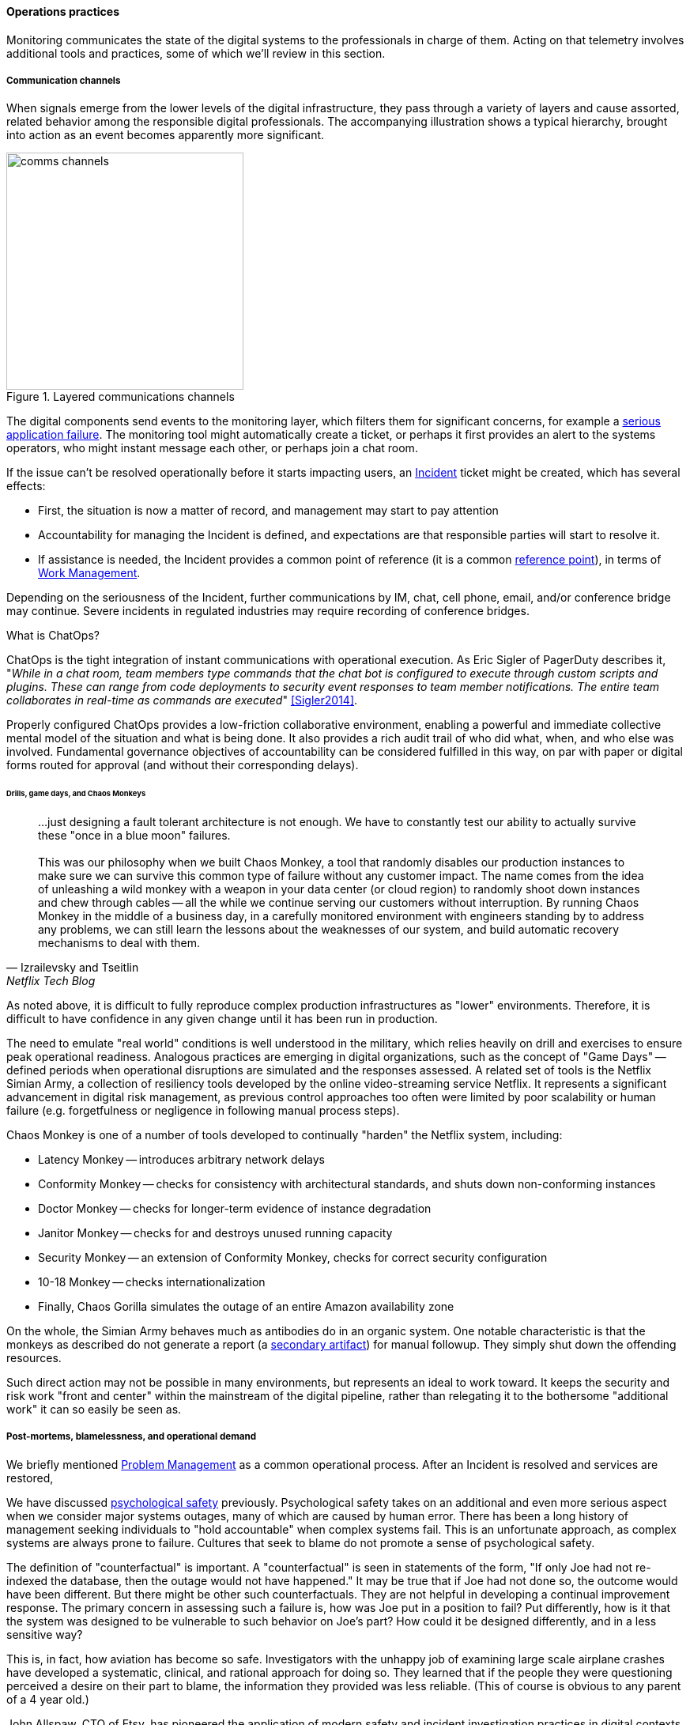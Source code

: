 ==== Operations practices

Monitoring communicates the state of the digital systems to the professionals in charge of them. Acting on that telemetry involves additional tools and practices, some of which we'll review in this section.

===== Communication channels

When signals emerge from the lower levels of the digital infrastructure, they pass through a variety of layers and cause assorted, related behavior among the responsible digital professionals. The accompanying illustration shows a typical hierarchy, brought into action as an event becomes apparently more significant.

.Layered communications channels
image::images/2_06-commstack.png[comms channels, 300, float="right"]

The digital components send events to the monitoring layer, which filters them for significant concerns, for example a xref:custom-monitoring[serious application failure]. The monitoring tool might automatically create a ticket, or perhaps it first provides an alert to the systems operators, who might instant message each other, or perhaps join a chat room.

If the issue can't be resolved operationally before it starts impacting users, an xref:ops-day-in-life[Incident] ticket might be created, which has several effects:

* First, the situation is now a matter of record, and management may start to pay attention
* Accountability for managing the Incident is defined, and expectations are that responsible parties will start to resolve it.
* If assistance is needed, the Incident provides a common point of reference (it is a common xref:representation[reference point]), in terms of xref:2_05.00-work-management[Work Management].

Depending on the seriousness of the Incident, further communications by IM, chat, cell phone, email, and/or conference bridge may continue. Severe incidents in regulated industries may require recording of conference bridges.

anchor:ChatOps[]

.What is ChatOps?
****
ChatOps is the tight integration of instant communications with operational execution. As Eric Sigler of PagerDuty describes it, "_While in a chat room, team members type commands that the chat bot is configured to execute through custom scripts and plugins. These can range from code deployments to security event responses to team member notifications. The entire team collaborates in real-time as commands are executed_" <<Sigler2014>>.

Properly configured ChatOps provides a low-friction collaborative environment, enabling a powerful and immediate collective mental model of the situation and what is being done. It also provides a rich audit trail of who did what, when, and who else was involved. Fundamental governance objectives of accountability can be considered fulfilled in this way, on par with paper or digital forms routed for approval (and without their corresponding delays).
****

anchor:simian-army[]

====== Drills, game days, and Chaos Monkeys

[quote, Izrailevsky and Tseitlin, Netflix Tech Blog]
...just designing a fault tolerant architecture is not enough. We have to constantly test our ability to actually survive these "once in a blue moon" failures. +
 +
This was our philosophy when we built Chaos Monkey, a tool that randomly disables our production instances to make sure we can survive this common type of failure without any customer impact. The name comes from the idea of unleashing a wild monkey with a weapon in your data center (or cloud region) to randomly shoot down instances and chew through cables -- all the while we continue serving our customers without interruption. By running Chaos Monkey in the middle of a business day, in a carefully monitored environment with engineers standing by to address any problems, we can still learn the lessons about the weaknesses of our system, and build automatic recovery mechanisms to deal with them.

As noted above, it is difficult to fully reproduce complex production infrastructures as "lower" environments. Therefore, it is difficult to have confidence in any given change until it has been run in production.

The need to emulate "real world" conditions is well understood in the military, which relies heavily on drill and exercises to ensure peak operational readiness. Analogous practices are emerging in digital organizations, such as the concept of "Game Days" -- defined periods when operational disruptions are simulated and the responses assessed. A related set of tools is the Netflix Simian Army, a collection of resiliency tools developed by the online video-streaming service Netflix. It represents a significant advancement in digital risk management, as previous control approaches too often were limited by poor scalability or human failure (e.g. forgetfulness or negligence in following manual process steps).

Chaos Monkey is one of a number of tools developed to continually "harden" the Netflix system, including:

* Latency Monkey -- introduces arbitrary network delays
* Conformity Monkey -- checks for consistency with architectural standards, and shuts down non-conforming instances
* Doctor Monkey -- checks for longer-term evidence of instance degradation
* Janitor Monkey -- checks for and destroys unused running capacity
* Security Monkey -- an extension of Conformity Monkey, checks for correct security configuration
* 10-18 Monkey -- checks internationalization
* Finally, Chaos Gorilla simulates the outage of an entire Amazon availability zone

On the whole, the Simian Army behaves much as antibodies do in an organic system. One notable characteristic is that the monkeys as described do not generate a report (a xref:secondary-artifacts[secondary artifact]) for manual followup. They simply shut down the offending resources.

Such direct action may not be possible in many environments, but represents an ideal to work toward. It keeps the security and risk work "front and center" within the mainstream of the digital pipeline, rather than relegating it to the bothersome "additional work" it can so easily be seen as.

anchor:blameless-postmortems[]

===== Post-mortems, blamelessness, and operational demand

We briefly mentioned xref:IT-process-emergence[Problem Management] as a common operational process. After an Incident is resolved and services are restored,

We have discussed xref:psych-safety[psychological safety] previously. Psychological safety takes on an additional and even more serious aspect when we consider major systems outages, many of which are caused by human error. There has been a long history of management seeking individuals to "hold accountable" when complex systems fail. This is an unfortunate approach, as complex systems are always prone to failure. Cultures that seek to blame do not promote a sense of psychological safety.

The definition of "counterfactual" is important. A "counterfactual" is seen in statements of the form, "If only Joe had not re-indexed the database, then the outage would not have happened." It may be true that if Joe had not done so, the outcome would have been different. But there might be other such counterfactuals. They are not helpful in developing a continual improvement response. The primary concern in assessing such a failure is, how was Joe put in a position to fail? Put differently, how is it that the system was designed to be vulnerable to such behavior on Joe's part? How could it be designed differently, and in a less sensitive way?

This is, in fact, how aviation has become so safe. Investigators with the unhappy job of examining large scale airplane crashes have developed a systematic, clinical, and rational approach for doing so. They learned that if the people they were questioning perceived a desire on their part to blame, the information they provided was less reliable. (This of course is obvious to any parent of a 4 year old.)

John Allspaw, CTO of Etsy, has pioneered the application of modern safety and incident investigation practices in digital contexts, and notably has been an evangelist for the work of human factors expert and psychologist Sidney Dekker. Dekker summarizes attitudes towards human error as falling into either the Old or New Views. He summarizes the old view as the Bad Apple theory:

* _Complex systems would be fine, were it not for the erratic behavior of some unreliable people (Bad Apples) in it_;
* _Human errors cause accidents: humans are the dominant contributor to more than two thirds of them;_
* _Failures come as unpleasant surprises. They are unexpected and do not belong in the system. Failures are introduced to the system only through the inherent unreliability of people._

Dekker contrasts this with the New View:

* _Human error is not a cause of failure. Human error is the effect, or symptom, of deeper trouble._
* _Human error is not random. It is systematically connected to features of people's tools, tasks and operating environment._
* _Human error is not the conclusion of an investigation. It is the starting point._ <<Dekker2006>>

Dekker's principles are an excellent starting point for developing a culture that supports blameless investigations into incidents. We will talk more systematically of culture in Chapter 7.

Finally, once a post-mortem or Problem analysis has been conducted, what is to be done? If work is required to fix the situation (and when is it not?), this work will compete with other priorities in the organization. xref:the-product-team[Product teams] typically like to develop new features, not solve operational issues that may call for reworking existing features. Yet serving both forms of work is essential from an holistic, xref:design-thinking[design thinking] point of view.

In terms of queuing, operational demand is too often subject to the equivalent of https://en.wikipedia.org/wiki/Starvation_(computer_science)[queue starvation] - which as Wikipedia notes is usually the result of "naive scheduling algorithms." If we always and only work on what we believe to be the "highest priority" problems, operational issues may never get attention. One result of this is the concept of xref:technical-debt[technical debt], which we discuss in Part IV.
